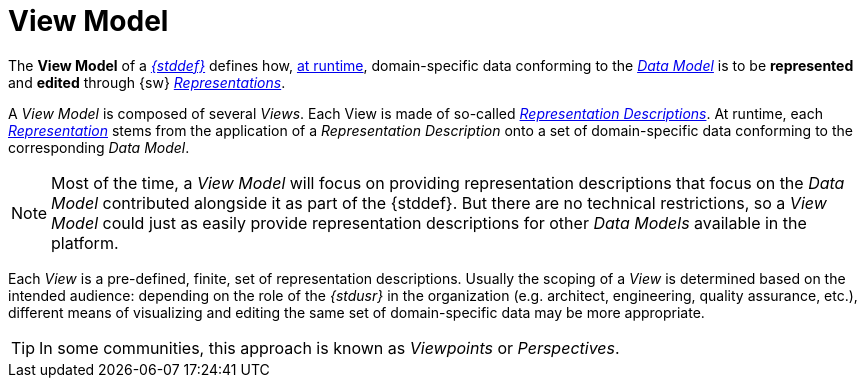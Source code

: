 = View Model

The *View Model* of a _xref:maker-manual:studio-definition.adoc[{stddef}]_ defines how, xref:user-manual:studio-runtime.adoc[at runtime], domain-specific data conforming to the _xref:maker-manual:studio-definition/data-model.adoc[Data Model]_ is to be *represented* and *edited* through {sw} _xref:user-manual:core-concepts/representations.adoc[Representations]_.

A _View Model_ is composed of several _Views_. Each View is made of so-called _xref:maker-manual:studio-definition/view-model/representation-descriptions.adoc[Representation Descriptions]_.
At runtime, each _xref:user-manual:core-concepts/representations.adoc[Representation]_ stems from the application of a _Representation Description_ onto a set of domain-specific data conforming to the corresponding _Data Model_.

NOTE: Most of the time, a _View Model_ will focus on providing representation descriptions that focus on the _Data Model_ contributed alongside it as part of the {stddef}. But there are no technical restrictions, so a _View Model_ could just as easily provide representation descriptions for other _Data Models_ available in the platform.

Each _View_ is a pre-defined, finite, set of representation descriptions. Usually the scoping of a _View_ is determined based on the intended audience: depending on the role of the _{stdusr}_ in the organization (e.g. architect, engineering, quality assurance, etc.), different means of visualizing and editing the same set of domain-specific data may be more appropriate.

TIP: In some communities, this approach is known as _Viewpoints_ or _Perspectives_.